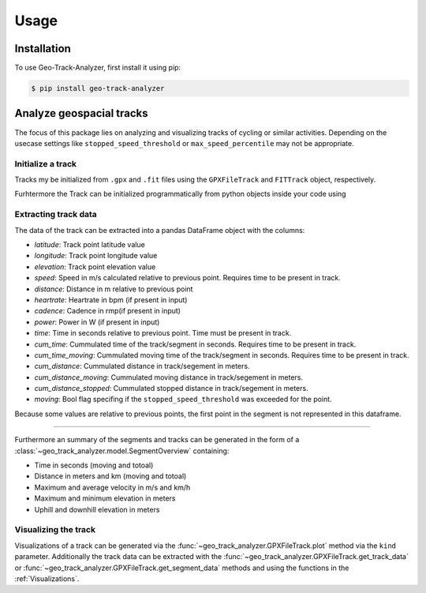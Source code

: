 Usage
=====

Installation
------------

To use Geo-Track-Analyzer, first install it using pip:

.. code-block:: console

   $ pip install geo-track-analyzer

Analyze geospacial tracks
-------------------------

The focus of this package lies on analyzing and visualizing tracks of cycling or similar activities. Depending on the usecase settings like ``stopped_speed_threshold`` or ``max_speed_percentile`` may not be appropriate.

Initialize a track
~~~~~~~~~~~~~~~~~~

Tracks my be initialized from ``.gpx`` and ``.fit`` files using the ``GPXFileTrack`` and ``FITTrack`` object, respectively.

Furhtermore the Track can be initialized programmatically from python objects inside your code using

.. code-block:: python
    :linenos:

    PyTrack(
        points: list[tuple[float, float]] = ...,
        elevations: None | list[float] = ...,
        times: None | list[datetime] = ...,
        heartrate: None | list[int] = None,
        cadence: None | list[int] = None,
        power: None | list[int] = None,
    )

Extracting track data
~~~~~~~~~~~~~~~~~~~~~

The data of the track can be extracted into a pandas DataFrame object with the columns:

* *latitude*: Track point latitude value
* *longitude*: Track point longitude value
* *elevation*: Track point elevation value
* *speed*: Speed in m/s calculated relative to previous point. Requires time to be present in track.
* *distance*: Distance in m relative to previous point
* *heartrate*: Heartrate in bpm (if present in input)
* *cadence*: Cadence in rmp(if present in input)
* *power*: Power in W (if present in input)
* *time*: Time in seconds relative to previous point. Time must be present in track.
* *cum_time*: Cummulated time of the track/segment in seconds.  Requires time to be present in track.
* *cum_time_moving*: Cummulated moving time of the track/segment in seconds.  Requires time to be present in track.
* *cum_distance*: Cummulated distance in track/segement in meters.
* *cum_distance_moving*:  Cummulated moving distance in track/segement in meters.
* *cum_distance_stopped*:  Cummulated stopped distance in track/segement in meters.
* *moving*: Bool flag specifing if the ``stopped_speed_threshold`` was exceeded for the point.

Because some values are relative to previous points, the first point in the segment is not represented in this dataframe.

----------------

Furthermore an summary of the segments and tracks can be generated in the form of a :class:`~geo_track_analyzer.model.SegmentOverview` containing:

* Time in seconds (moving and totoal)
* Distance in meters and km (moving and totoal)
* Maximum and average velocity in m/s and km/h
* Maximum and minimum elevation in meters
* Uphill and downhill elevation in meters

Visualizing the track
~~~~~~~~~~~~~~~~~~~~~

Visualizations of a track can be generated via the :func:`~geo_track_analyzer.GPXFileTrack.plot` method via the ``kind`` parameter. Additionally the
track data can be extracted with the :func:`~geo_track_analyzer.GPXFileTrack.get_track_data` or :func:`~geo_track_analyzer.GPXFileTrack.get_segment_data`
methods and using the functions in the :ref:`Visualizations`.